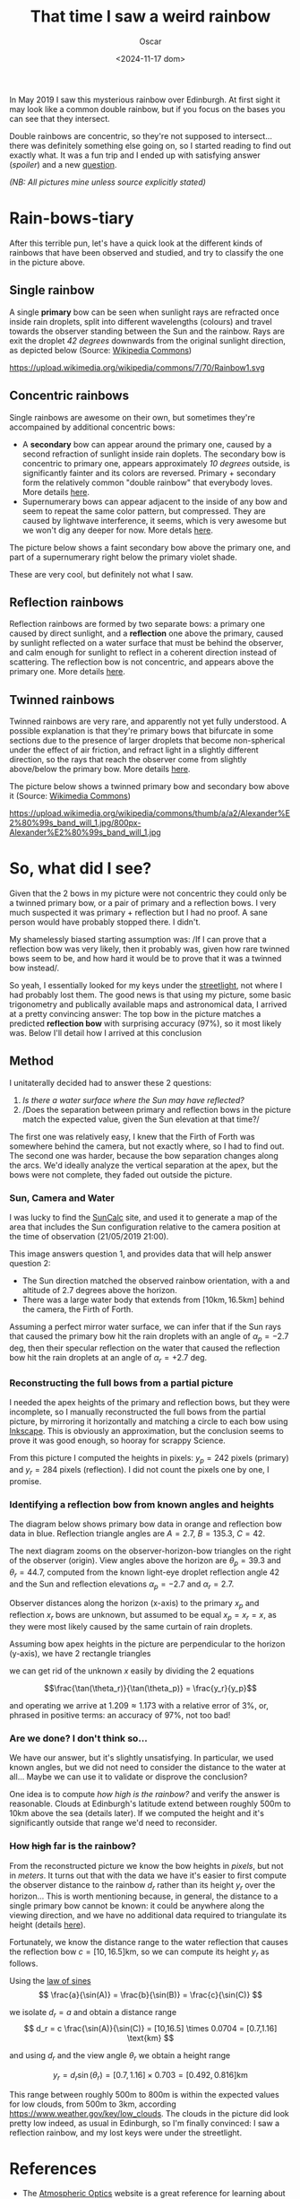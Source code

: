#+title: That time I saw a weird rainbow
#+date: <2024-11-17 dom>
#+author: Oscar

In May 2019 I saw this mysterious rainbow over Edinburgh. At first
sight it may look like a common double rainbow, but if you focus on
the bases you can see that they intersect.

#+ATTR_HTML: :alt Weird Rainbow :width 75%
[[../img/Rainbow/Rainbow-2019-05-22-RETALLAT.jpeg]]

Double rainbows are concentric, so they're not supposed to
intersect...  there was definitely something else going on, so I
started reading to find out exactly what. It was a fun trip and I
ended up with satisfying answer ([[So, what did I see?][spoiler]]) and a new [[QUESTION][question]].

/(NB: All pictures mine unless source explicitly stated)/

* Rain-bows-tiary

After this terrible pun, let's have a quick look at the different
kinds of rainbows that have been observed and studied, and try to
classify the one in the picture above.

** Single rainbow
A single *primary* bow can be seen when sunlight rays are refracted
once inside rain droplets, split into different wavelengths (colours)
and travel towards the observer standing between the Sun and the
rainbow. Rays are exit the droplet /42 degrees/ downwards from the
original sunlight direction, as depicted below (Source: [[https://upload.wikimedia.org/wikipedia/commons/7/70/Rainbow1.svg][Wikipedia Commons]])

#+ATTR_HTML: :alt Refraction and reflection in a raindrop :width 50%
https://upload.wikimedia.org/wikipedia/commons/7/70/Rainbow1.svg

** Concentric rainbows
Single rainbows are awesome on their own, but sometimes they're
accompained by additional concentric bows:
- A *secondary* bow can appear around the primary one, caused by a
  second refraction of sunlight inside rain doplets. The secondary bow
  is concentric to primary one, appears approximately /10 degrees/
  outside, is significantly fainter and its colors are
  reversed. Primary + secondary form the relatively common "double
  rainbow" that everybody loves. More details [[https://www.atoptics.co.uk/rainbows/sec.htm][here]].
- Supernumerary bows can appear adjacent to the inside of any bow and
  seem to repeat the same color pattern, but compressed. They are
  caused by lightwave interference, it seems, which is very awesome
  but we won't dig any deeper for now. More detals [[https://www.atoptics.co.uk/rainbows/supers.htm][here]].

The picture below shows a faint secondary bow above the primary one,
and part of a supernumerary right below the primary violet shade.
#+ATTR_HTML: :alt Double Rainbow with supernumerary :width 90%
[[../img/Rainbow/Rainbow-2019-10-29-Super.jpg]]

These are very cool, but definitely not what I saw.

** Reflection rainbows
Reflection rainbows are formed by two separate bows: a primary one
caused by direct sunlight, and a *reflection* one above the primary,
caused by sunlight reflected on a water surface that must be behind
the observer, and calm enough for sunlight to reflect in a coherent
direction instead of scattering. The reflection bow is not concentric,
and appears above the primary one. More details [[https://www.atoptics.co.uk/rainbows/bowim6.htm][here]].

** Twinned rainbows
Twinned rainbows are very rare, and apparently not yet fully
understood. A possible explanation is that they're primary bows that
bifurcate in some sections due to the presence of larger droplets that
become non-spherical under the effect of air friction, and refract
light in a slightly different direction, so the rays that reach the
observer come from slightly above/below the primary bow. More details
[[https://www.atoptics.co.uk/rainbows/bowim28.htm][here]].

The picture below shows a twinned primary bow and secondary bow above
it (Source: [[https://commons.wikimedia.org/wiki/File:Alexander%E2%80%99s_band_will_1.jpg][Wikimedia Commons]])

#+ATTR_HTML: :alt Twinned Rainbow :width 90%
https://upload.wikimedia.org/wikipedia/commons/thumb/a/a2/Alexander%E2%80%99s_band_will_1.jpg/800px-Alexander%E2%80%99s_band_will_1.jpg

* So, what did I see?
Given that the 2 bows in my picture were not concentric they could
only be a twinned primary bow, or a pair of primary and a reflection
bows. I very much suspected it was primary + reflection but I had no
proof. A sane person would have probably stopped there. I didn't.

My shamelessly biased starting assumption was: /If I can prove that a
reflection bow was very likely, then it probably was, given how rare
twinned bows seem to be, and how hard it would be to prove that it was
a twinned bow instead/.

So yeah, I essentially looked for my keys under the [[https://en.wikipedia.org/wiki/Streetlight_effect][streetlight]], not
where I had probably lost them. The good news is that using my
picture, some basic trigonometry and publically available maps and
astronomical data, I arrived at a pretty convincing answer: The top
bow in the picture matches a predicted *reflection bow* with
surprising accuracy (97%), so it most likely was. Below I'll detail
how I arrived at this conclusion

** Method

I unitaterally decided had to answer these 2 questions:
1. /Is there a water surface where the Sun may have reflected?/
2. /Does the separation between primary and reflection bows in the
   picture match the expected value, given the Sun elevation at that
   time?/

The first one was relatively easy, I knew that the Firth of Forth was
somewhere behind the camera, but not exactly where, so I had to find
out. The second one was harder, because the bow separation changes
along the arcs. We'd ideally analyze the vertical separation at the
apex, but the bows were not complete, they faded out outside the
picture.

*** Sun, Camera and Water

I was lucky to find the [[https://www.suncalc.org/#/55.9316,-3.1718,11/2019.05.21/21:00/1/3][SunCalc]] site, and used it to generate a map of
the area that includes the Sun configuration relative to the camera
position at the time of observation (21/05/2019 21:00).

#+ATTR_HTML: :alt SunConfig :width 90%
[[../img/Rainbow/Rainbow-2019-05-22-SunConfig.png]]

This image answers question 1, and provides data that will help answer
question 2:
- The Sun direction matched the observed rainbow orientation, with a
  and altitude of $2.7$ degrees above the horizon.
- There was a large water body that extends from
  $[10\text{km},16.5\text{km}]$ behind the camera, the Firth of Forth.

Assuming a perfect mirror water surface, we can infer that if the Sun
rays that caused the primary bow hit the rain droplets with an angle
of $\alpha_{p} = -2.7$ deg, then their specular reflection on the
water that caused the reflection bow hit the rain droplets at an angle
of $\alpha_{r} = +2.7$ deg.

*** Reconstructing the full bows from a partial picture

I needed the apex heights of the primary and reflection bows, but they
were incomplete, so I manually reconstructed the full bows from the
partial picture, by mirroring it horizontally and matching a circle to
each bow using [[https://inkscape.org/][Inkscape]]. This is obviously an approximation, but the
conclusion seems to prove it was good enough, so hooray for scrappy
Science.

#+ATTR_HTML: :alt Reconstructed bows :width 90%
[[../img/Rainbow/Rainbow-2019-05-22-RECONSTRUIT.png]]

From this picture I computed the heights in pixels: $y_p = 242$ pixels
(primary) and $y_r = 284$ pixels (reflection). I did not count the
pixels one by one, I promise.

*** Identifying a reflection bow from known angles and heights

The diagram below shows primary bow data in orange and reflection bow
data in blue. Reflection triangle angles are $A=2.7$, $B=135.3$, $C=42$.

#+ATTR_HTML: :alt Angles :width 100%
[[../img/Rainbow/Rainbow_Angles.svg]]

The next diagram zooms on the observer-horizon-bow triangles on the
right of the observer (origin). View angles above the horizon are
$\theta_p = 39.3$ and $\theta_r = 44.7$, computed from the known
light-eye droplet reflection angle $42$ and the Sun and reflection
elevations $\alpha_p=-2.7$ and $\alpha_r=2.7$.
#+ATTR_HTML: :alt Distance and Height :width 50%
[[../img/Rainbow/Rainbow_Angles_Zoomed.svg]]

Observer distances along the horizon (x-axis) to the primary $x_p$ and
reflection $x_r$ bows are unknown, but assumed to be equal $x_p = x_r
= x$, as they were most likely caused by the same curtain of rain
droplets.

Assuming bow apex heights in the picture are perpendicular to the
horizon (y-axis), we have 2 rectangle triangles
\begin{eqnarray*}
  \tan(\theta_r) = y_r / x \\
  \tan(\theta_p) = y_p / x
\end{eqnarray*}

we can get rid of the unknown $x$ easily by dividing the 2 equations

\[\frac{\tan(\theta_r)}{\tan(\theta_p)} = \frac{y_r}{y_p}\]

and operating we arrive at $1.209 \approx 1.173$ with a relative error
of $3\%$, or, phrased in positive terms: an accuracy of $97\%$, not too bad!

*** Are we done? I don't think so...

We have our answer, but it's slightly unsatisfying. In particular, we
used known angles, but we did not need to consider the distance to the
water at all... Maybe we can use it to validate or disprove the
conclusion?

One idea is to compute /how high is the rainbow?/ and verify the
answer is reasonable. Clouds at Edinburgh's latitude extend between
roughly 500m to 10km above the sea (details later). If we computed the
height and it's significantly outside that range we'd need to
reconsider.

*** <<QUESTION>> How +high+ *far* is the rainbow?

From the reconstructed picture we know the bow heights in /pixels/,
but not in /meters/. It turns out that with the data we have it's
easier to first compute the observer distance to the rainbow $d_r$
rather than its height $y_r$ over the horizon... This is worth
mentioning because, in general, the distance to a single primary bow
cannot be known: it could be anywhere along the viewing direction, and
we have no additional data required to triangulate its height (details
[[https://www.atoptics.co.uk/fz439.hth][here]]).

Fortunately, we know the distance range to the water reflection that
causes the reflection bow $c=[10,16.5]\text{km}$, so we can compute
its height $y_r$ as follows.

Using the [[https://en.wikipedia.org/wiki/Law_of_sines][law of sines]]
\[
  \frac{a}{\sin(A)} = \frac{b}{\sin(B)} = \frac{c}{\sin(C)}
\]

we isolate $d_r = a$ and obtain a distance range
\[
d_r = c \frac{\sin(A)}{\sin(C)} =
[10,16.5] \times 0.0704 = [0.7,1.16] \text{km}
\]

and using $d_r$ and the view angle $\theta_r$ we obtain a height range

\[ y_r = d_r \sin(\theta_r) = [0.7,1.16] \times 0.703 = [0.492,0.816] \text{km} \]

This range between roughly 500m to 800m is within the expected values
for low clouds, from 500m to 3km, according
https://www.weather.gov/key/low_clouds. The clouds in the picture did
look pretty low indeed, as usual in Edinburgh, so I'm finally
convinced: I saw a reflection rainbow, and my lost keys were under the
streetlight.

** Accounting for camera height over sea level                     :noexport:
Observer height above sea level was 70m ([[http://en-gb.topographic-map.com/][data]]) and can be considered
irrelevant, as it may only change the perceived height of the bows
over the horizon, but not their relative configuration.

According to https://en.wikipedia.org/wiki/Horizon, horizon distance
is d = 3.57*sqrt(h) (d in km, h in meters), so at h=70m above the sea
level d = 30km, QUITE far away, so FoF sure falls inside it, and
actually, we should worry about horizon distance at rainbow height,
which may be quite far up (h=1000m approx in picture, if reflection at
farthest FoF border), so d = 113km, not far enough for the west coast

* References
- The [[https://atoptics.co.uk/][Atmospheric Optics]] website is a great reference for learning
  about rainbows and other phenomena.
- The Wikipedia entry on [[https://en.wikipedia.org/wiki/Rainbow][Rainbow]] is pretty exhaustive, I've linked a
  few pictures from there.
- This paper [[https://cs.dartmouth.edu/~wjarosz/publications/sadeghi11physically.html][Physically-based simulation of rainbows]] explains and
  computationally reproduces several kinds of rainbows, including
  secondary bows, supernumeraries and twinned bows. It's worth a read.
